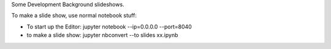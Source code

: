 
Some Development Background slideshows.

To make a slide show, use normal notebook stuff:

* To start up the Editor: jupyter notebook --ip=0.0.0.0 --port=8040
* to make a slide show: jupyter nbconvert  --to slides xx.ipynb 



